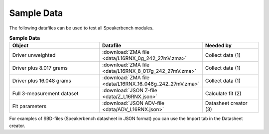 Sample Data
===========

The following datafiles can be used to test all Speakerbench modules.

.. csv-table:: **Sample Data**
   :header: Object, Datafile, Needed by
   :widths: 25, 15, 15

   Driver unweighted,          :download:`ZMA file <data/L16RNX_0g_242_27mV.zma>`,Collect data (1)
   Driver plus 8.017 grams,    :download:`ZMA file <data/L16RNX_8_017g_242_27mV.zma>`,Collect data (1) 
   Driver plus 16.048 grams,   :download:`ZMA file <data/L16RNX_16_048g_242_27mV.zma>`,Collect data (1)
   Full 3-measurement dataset, :download:`JSON Z-file <data/Z_L16RNX.json>`,Calculate fit (2)
   Fit parameters,             :download:`JSON ADV-file <data/ADV_L16RNX.json>`,Datasheet creator (3) 


For examples of SBD-files (Speakerbench datasheet in JSON format) you can use the Import tab in the Datasheet creator.
